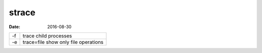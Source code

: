 strace
======
:date: 2016-08-30

+----+--------------------------------------+
| -f | trace child processes                |
+----+--------------------------------------+
| -e | trace=file show only file operations |
+----+--------------------------------------+
